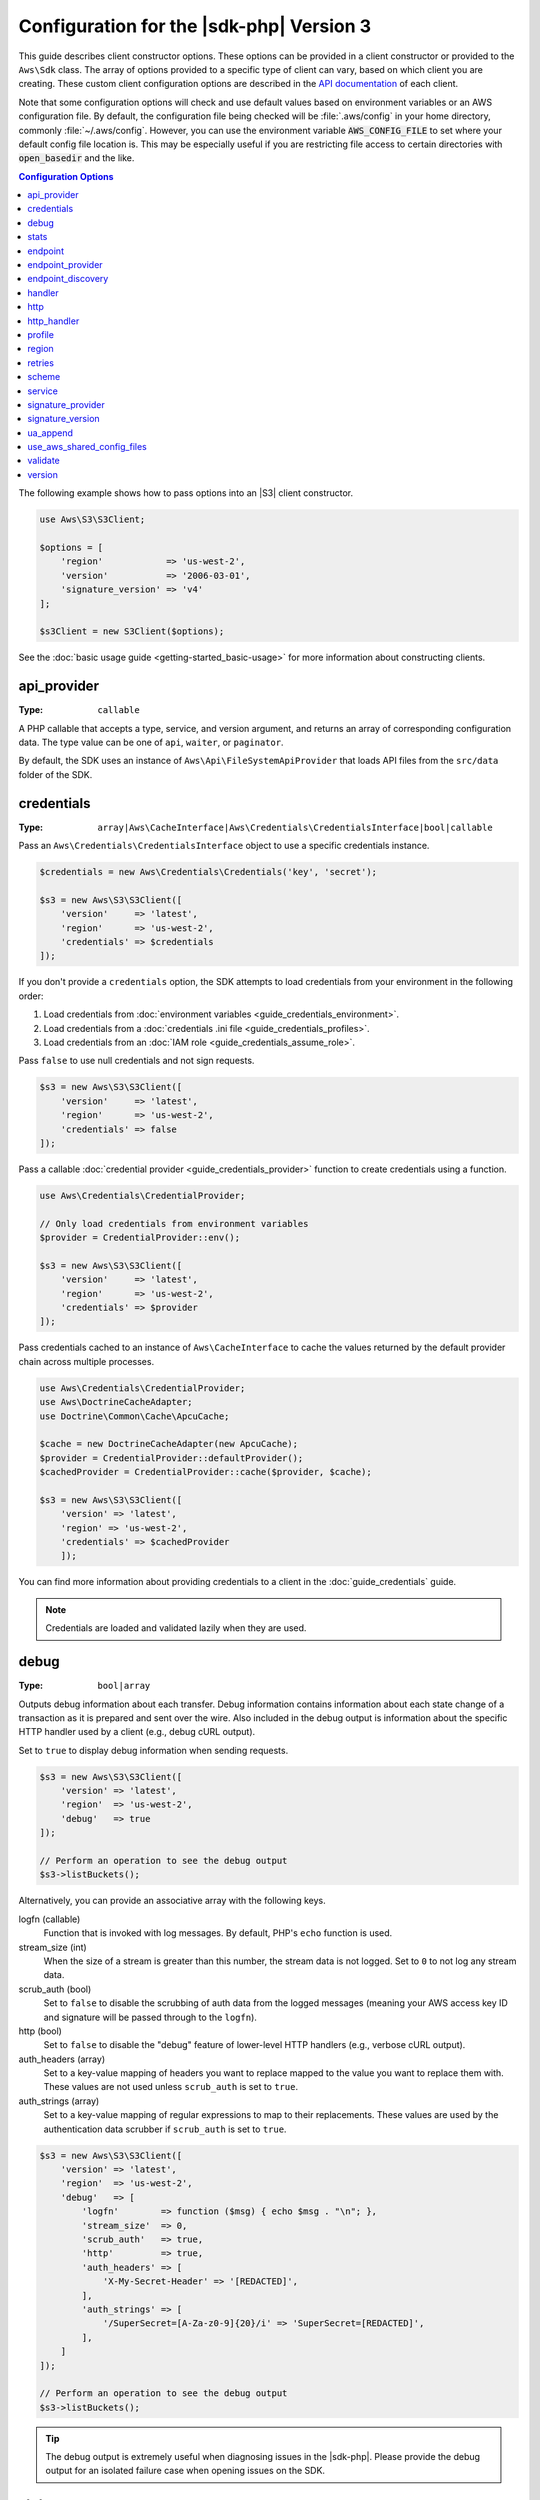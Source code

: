 .. Copyright 2010-2019 Amazon.com, Inc. or its affiliates. All Rights Reserved.

   This work is licensed under a Creative Commons Attribution-NonCommercial-ShareAlike 4.0
   International License (the "License"). You may not use this file except in compliance with the
   License. A copy of the License is located at http://creativecommons.org/licenses/by-nc-sa/4.0/.

   This file is distributed on an "AS IS" BASIS, WITHOUT WARRANTIES OR CONDITIONS OF ANY KIND,
   either express or implied. See the License for the specific language governing permissions and
   limitations under the License.

#########################################
Configuration for the |sdk-php| Version 3
#########################################

.. meta::
   :description: Custom client configuration options for the AWS SDK for PHP version 3 client.
   :keywords: AWS SDK for PHP version 3 constructor, AWS SDK for PHP version 3 client configuration

This guide describes client constructor options. These options can be provided
in a client constructor or provided to the ``Aws\Sdk`` class. The array of options
provided to a specific type of client can vary, based on which client you are
creating. These custom client configuration options are described in the
`API documentation <http://docs.aws.amazon.com/aws-sdk-php/latest/>`_ of each
client.

Note that some configuration options will check and use default values based on
environment variables or an AWS configuration file. By default, the configuration
file being checked will be :file:`.aws/config` in your home directory, commonly
:file:`~/.aws/config`. However, you can use the environment variable
:code:`AWS_CONFIG_FILE` to set where your default config file location is. This
may be especially useful if you are restricting file access to certain directories
with :code:`open_basedir` and the like.

.. contents:: Configuration Options
    :depth: 1
    :local:

The following example shows how to pass options into an |S3| client
constructor.

.. code-block:: php

    use Aws\S3\S3Client;

    $options = [
        'region'            => 'us-west-2',
        'version'           => '2006-03-01',
        'signature_version' => 'v4'
    ];

    $s3Client = new S3Client($options);

See the :doc:`basic usage guide <getting-started_basic-usage>` for more
information about constructing clients.

api_provider
============

:Type: ``callable``

A PHP callable that accepts a type, service, and version argument, and returns
an array of corresponding configuration data. The type value can be one of
``api``, ``waiter``, or ``paginator``.

By default, the SDK uses an instance of ``Aws\Api\FileSystemApiProvider``
that loads API files from the ``src/data`` folder of the SDK.

credentials
===========

:Type: ``array|Aws\CacheInterface|Aws\Credentials\CredentialsInterface|bool|callable``

Pass an ``Aws\Credentials\CredentialsInterface`` object to use a specific
credentials instance.

.. code-block:: php

    $credentials = new Aws\Credentials\Credentials('key', 'secret');

    $s3 = new Aws\S3\S3Client([
        'version'     => 'latest',
        'region'      => 'us-west-2',
        'credentials' => $credentials
    ]);

If you don't provide a ``credentials`` option, the SDK attempts to load
credentials from your environment in the following order:

1. Load credentials from :doc:`environment variables <guide_credentials_environment>`.
2. Load credentials from a :doc:`credentials .ini file <guide_credentials_profiles>`.
3. Load credentials from an :doc:`IAM role <guide_credentials_assume_role>`.

Pass ``false`` to use null credentials and not sign requests.

.. code-block:: php

    $s3 = new Aws\S3\S3Client([
        'version'     => 'latest',
        'region'      => 'us-west-2',
        'credentials' => false
    ]);

Pass a callable :doc:`credential provider <guide_credentials_provider>` function to
create credentials using a function.

.. code-block:: php

    use Aws\Credentials\CredentialProvider;

    // Only load credentials from environment variables
    $provider = CredentialProvider::env();

    $s3 = new Aws\S3\S3Client([
        'version'     => 'latest',
        'region'      => 'us-west-2',
        'credentials' => $provider
    ]);

Pass credentials cached to an instance of ``Aws\CacheInterface`` to cache the values returned by the
default provider chain across multiple processes.

.. code-block:: php

    use Aws\Credentials\CredentialProvider;
    use Aws\DoctrineCacheAdapter;
    use Doctrine\Common\Cache\ApcuCache;

    $cache = new DoctrineCacheAdapter(new ApcuCache);
    $provider = CredentialProvider::defaultProvider();
    $cachedProvider = CredentialProvider::cache($provider, $cache);

    $s3 = new Aws\S3\S3Client([
        'version' => 'latest',
        'region' => 'us-west-2',
        'credentials' => $cachedProvider
        ]);

You can find more information about providing credentials to a client in the
:doc:`guide_credentials` guide.

.. note::

    Credentials are loaded and validated lazily when they are used.

debug
=====

:Type: ``bool|array``

Outputs debug information about each transfer. Debug information contains
information about each state change of a transaction as it is prepared and sent
over the wire. Also included in the debug output is information about the specific
HTTP handler used by a client (e.g., debug cURL output).

Set to ``true`` to display debug information when sending requests.

.. code-block:: php

    $s3 = new Aws\S3\S3Client([
        'version' => 'latest',
        'region'  => 'us-west-2',
        'debug'   => true
    ]);

    // Perform an operation to see the debug output
    $s3->listBuckets();

Alternatively, you can provide an associative array with the following keys.

logfn (callable)
    Function that is invoked with log messages. By default, PHP's ``echo``
    function is used.

stream_size (int)
    When the size of a stream is greater than this number, the stream data is
    not logged. Set to ``0`` to not log any stream data.

scrub_auth (bool)
    Set to ``false`` to disable the scrubbing of auth data from the logged
    messages (meaning your AWS access key ID and signature will be passed
    through to the ``logfn``).

http (bool)
    Set to ``false`` to disable the "debug" feature of lower-level HTTP
    handlers (e.g., verbose cURL output).

auth_headers (array)
    Set to a key-value mapping of headers you want to replace mapped to
    the value you want to replace them with. These values are not used
    unless ``scrub_auth`` is set to ``true``.

auth_strings (array)
    Set to a key-value mapping of regular expressions to map to their
    replacements. These values are used by the authentication data scrubber
    if ``scrub_auth`` is set to ``true``.

.. code-block:: php

    $s3 = new Aws\S3\S3Client([
        'version' => 'latest',
        'region'  => 'us-west-2',
        'debug'   => [
            'logfn'        => function ($msg) { echo $msg . "\n"; },
            'stream_size'  => 0,
            'scrub_auth'   => true,
            'http'         => true,
            'auth_headers' => [
                'X-My-Secret-Header' => '[REDACTED]',
            ],
            'auth_strings' => [
                '/SuperSecret=[A-Za-z0-9]{20}/i' => 'SuperSecret=[REDACTED]',
            ],
        ]
    ]);

    // Perform an operation to see the debug output
    $s3->listBuckets();

.. tip::

    The debug output is extremely useful when diagnosing issues in the |sdk-php|.
    Please provide the debug output for an isolated failure case
    when opening issues on the SDK.

.. _config_stats:

stats
=====

:Type: ``bool|array``

Binds transfer statistics to errors and results returned by SDK operations.

Set to ``true`` to gather transfer statistics on requests sent.

.. code-block:: php

    $s3 = new Aws\S3\S3Client([
        'version' => 'latest',
        'region'  => 'us-west-2',
        'stats'   => true
    ]);

    // Perform an operation
    $result = $s3->listBuckets();
    // Inspect the stats
    $stats = $result['@metadata']['transferStats'];

Alternatively, you can provide an associative array with the following keys.

retries (bool)
    Set to ``true`` to enable reporting on retries attempted. Retry statistics
    are collected by default and returned.

http (bool)
    Set to ``true`` to enable collecting statistics from lower-level HTTP
    adapters (e.g., values returned in GuzzleHttp\TransferStats). HTTP handlers
    must support an __on_transfer_stats option for this to have an effect. HTTP
    stats are returned as an indexed array of associative arrays; each
    associative array contains the transfer stats returned for a request by the
    client's HTTP handler. Disabled by default.

    If a request was retried, each request's transfer
    stats are returned, with
    ``$result['@metadata']['transferStats']['http'][0]`` containing the stats
    for the first request, ``$result['@metadata']['transferStats']['http'][1]``
    containing the statistics for the second request, and so on.

timer (bool)
    Set to ``true`` to enable a command timer that reports the total wall clock
    time spent on an operation in seconds. Disabled by default.

.. code-block:: php

    $s3 = new Aws\S3\S3Client([
        'version' => 'latest',
        'region'  => 'us-west-2',
        'stats'   => [
            'retries'      => true,
            'timer'        => false,
            'http'         => true,
        ]
    ]);

    // Perform an operation
    $result = $s3->listBuckets();
    // Inspect the HTTP transfer stats
    $stats = $result['@metadata']['transferStats']['http'];
    // Inspect the number of retries attempted
    $stats = $result['@metadata']['transferStats']['retries_attempted'];
    // Inspect the total backoff delay inserted between retries
    $stats = $result['@metadata']['transferStats']['total_retry_delay'];

endpoint
========

:Type: ``string``

The full URI of the web service. This is required for services, such as |EMC|_ , 
that use account-specific endpoints. For these services, request this endpoint using the :doc`describeEndpoints`<emc-examples-getendpoint>` method. 

This is only required when connecting to a
custom endpoint (e.g., a local version of |S3| or
:DDB-dg:`Amazon DynamoDB Local <Tools.DynamoDBLoca>`).

Here's an example of connecting to |DDBlong| Local:

.. code-block:: php

    $client = new Aws\DynamoDb\DynamoDbClient([
        'version'  => '2012-08-10',
        'region'   => 'us-east-1'
        'endpoint' => 'http://localhost:8000'
    ]);

See the :AWS-gr:`AWS Regions and Endpoints <rande>` for a list of available AWS Regions and endpoints.


endpoint_provider
=================

:Type: ``callable``

An optional PHP callable that accepts a hash of options, including a "service"
and "region" key. It returns ``NULL`` or a hash of endpoint data, of which the
"endpoint" key is required.

Here's an example of how to create a minimal endpoint provider.

.. code-block:: php

    $provider = function (array $params) {
        if ($params['service'] == 'foo') {
            return ['endpoint' => $params['region'] . '.example.com'];
        }
        // Return null when the provider cannot handle the parameters
        return null;
    });


endpoint_discovery
==================

:Type: ``array|Aws\CacheInterface|Aws\EndpointDiscovery\ConfigurationInterface|callable``

Endpoint discovery identifies and connects to the correct endpoint for a service API that supports endpoint discovery. For services 
that support but don't require endpoint discovery, enable ``endpoint_discovery`` during client creation. If a service does 
not support endpoint discovery this configuration is ignored.

``Aws\EndpointDiscovery\ConfigurationInterface`` 

An optional configuration provider that enables automatic connection to the 
appropriate endpoint of a service API for operations the service specifies. 

The ``Aws\EndpointDiscovery\Configuration`` object accepts two options, including a Boolean value, "enabled", that indicates
if endpoint discovery is enabled, and an integer "cache_limit" that indicates the maximum number of keys in the
endpoint cache.

For each client created, pass an ``Aws\EndpointDiscovery\Configuration`` object to use a specific configuration for endpoint discovery.

.. code-block:: php

    use Aws\EndpointDiscovery\Configuration;
    use Aws\S3\S3Client;
    
    $enabled = true;
    $cache_limit = 1000;
    
    $config = new Aws\EndpointDiscovery\Configuration (
        $enabled,
        $cache_limit
    );
    
    $s3 = new Aws\S3\S3Client([
        'version' => 'latest',
        'region' => 'us-east-2',
        'endpoint_discovery' => $config,
    
    ]);
    
Pass an instance of ``Aws\CacheInterface`` to cache the values returned by endpoint discovery across multiple processes.

.. code-block:: php

    use Aws\DoctrineCacheAdapter;
    use Aws\S3\S3Client;
    use Doctrine\Common\Cache\ApcuCache;

    $s3 = new S3Client([
        'version'     => 'latest',
        'region'      => 'us-west-2',
        'endpoint_discovery' => new DoctrineCacheAdapter(new ApcuCache),
    ]);
    
Pass an array to endpoint discovery.

.. code-block:: php

    use Aws\S3\S3Client;

    $s3 = new S3Client([
        'version'     => 'latest',
        'region'      => 'us-west-2',
        'endpoint_discovery' => [
            'enabled' => true,
            'cache_limit' => 1000
        ],
    ]);

handler
=======

:Type: ``callable``

A handler that accepts a command object and request object, and that returns a promise
(``GuzzleHttp\Promise\PromiseInterface``) that is fulfilled with an
``Aws\ResultInterface`` object or rejected with an
``Aws\Exception\AwsException``. A handler does not accept a next handler as it
is terminal and expected to fulfill a command. If no handler is provided, a
default Guzzle handler is used.

You can use the ``Aws\MockHandler`` to return mocked results or throw mock
exceptions. You enqueue results or exceptions, and the MockHandler will dequeue
them in FIFO order.

.. code-block:: php

    use Aws\Result;
    use Aws\MockHandler;
    use Aws\DynamoDb\DynamoDbClient;
    use Aws\CommandInterface;
    use Psr\Http\Message\RequestInterface;
    use Aws\Exception\AwsException;

    $mock = new MockHandler();

    // Return a mocked result
    $mock->append(new Result(['foo' => 'bar']));

    // You can provide a function to invoke; here we throw a mock exception
    $mock->append(function (CommandInterface $cmd, RequestInterface $req) {
        return new AwsException('Mock exception', $cmd);
    });

    // Create a client with the mock handler
    $client = new DynamoDbClient([
        'region'  => 'us-west-2',
        'version' => 'latest',
        'handler' => $mock
    ]);

    // Result object response will contain ['foo' => 'bar']
    $result = $client->listTables();

    // This will throw the exception that was enqueued
    $client->listTables();

.. _config_http:

http
====

:Type: ``array``

Set to an array of HTTP options that are applied to HTTP requests and transfers
created by the SDK.

The SDK supports the following configuration options:

.. _http_cert:

cert
----

:Type: ``string|array``

Specify the PEM formatted client side certificate.

* Set as a string for the path to only the certificate file.

.. code-block:: php

    use Aws\S3\S3Client;

    $client = new S3Client([
        'region'  => 'us-west-2',
        'version' => 'latest',
        'http'    => ['cert' => '/path/to/cert.pem']
    ]);

* Set as an array containing the path and password.

.. code-block:: php

    use Aws\S3\S3Client;

    $client = new S3Client([
        'region'  => 'us-west-2',
        'version' => 'latest',
        'http'    => [
            'cert' => ['/path/to/cert.pem', 'password']
        ]
    ]);

.. _http_connect_timeout:

connect_timeout
---------------

A float describing the number of seconds to wait while trying to connect to a
server. Use ``0`` to wait indefinitely (the default behavior).

.. code-block:: php

    use Aws\DynamoDb\DynamoDbClient;

    // Timeout after attempting to connect for 5 seconds
    $client = new DynamoDbClient([
        'region'  => 'us-west-2',
        'version' => 'latest',
        'http'    => [
            'connect_timeout' => 5
        ]
    ]);

.. _http_debug:

debug
-----

:Type: ``bool|resource``

Instructs the underlying HTTP handler to output debug information. The debug
information provided by different HTTP handlers will vary.

* Pass ``true`` to write debug output to STDOUT.
* Pass a ``resource`` as returned by ``fopen`` to write debug output to a
  specific PHP stream resource.

.. _http_decode_content:

decode_content
--------------

:Type: ``bool``

Instructs the underlying HTTP handler to inflate the body of compressed
responses. When not enabled, compressed response bodies might be inflated with a
``GuzzleHttp\Psr7\InflateStream``.

.. note::

    Content decoding is enabled by default in the SDK's default HTTP handler.
    For backward compatibility reasons, this default cannot be changed. If
    you store compressed files in |S3|, we recommend that you disable content
    decoding at the S3 client level.

    .. code-block:: php

        use Aws\S3\S3Client;
        use GuzzleHttp\Psr7\InflateStream;

        $client = new S3Client([
            'region'  => 'us-west-2',
            'version' => 'latest',
            'http'    => ['decode_content' => false],
        ]);

        $result = $client->getObject([
            'Bucket' => 'my-bucket',
            'Key'    => 'massize_gzipped_file.tgz'
        ]);

        $compressedBody = $result['Body']; // This content is still gzipped
        $inflatedBody = new InflateStream($result['Body']); // This is now readable

.. _http_delay:

delay
-----

:Type: ``int``

The number of milliseconds to delay before sending the request. This is often
used for delaying before retrying a request.

.. _http_expect:

expect
------

:Type: ``bool|string``

This option is passed through to the underlying HTTP handler.  By default,
Expect: 100-Continue header is set when the body of the request exceeds 1 MB.
``true`` or ``false`` enables or disables the header on all requests.  If an
integer is used, only requests with bodies that exceed this setting will use
the header.  When used as an integer, if the body size is unknown the Expect
header will be sent.

.. warning::

    Disabling the Expect header can prevent the service from returning authentication
    or other errors. This option should be configured with caution.

.. _http_progress:

progress
--------

:Type: ``callable``

Defines a function to invoke when transfer progress is made. The function
accepts the following arguments:

1. The total number of bytes expected to be downloaded.
2. The number of bytes downloaded so far.
3. The number of bytes expected to be uploaded.
4. The number of bytes uploaded so far.

.. code-block:: php

    use Aws\S3\S3Client;

    $client = new S3Client([
        'region'  => 'us-west-2',
        'version' => 'latest'
    ]);

    // Apply the http option to a specific command using the "@http"
    // command parameter
    $result = $client->getObject([
        'Bucket' => 'my-bucket',
        'Key'    => 'large.mov',
        '@http' => [
            'progress' => function ($expectedDl, $dl, $expectedUl, $ul) {
                printf(
                    "%s of %s downloaded, %s of %s uploaded.\n",
                    $expectedDl,
                    $dl,
                    $expectedUl,
                    $ul
                );
            }
        ]
    ]);

.. _http_proxy:

proxy
-----

:Type: ``string|array``

You can connect to an AWS service through a proxy by using the ``proxy`` option.

* Provide a string value to connect to a proxy for all types of URIs. The proxy
  string value can contain a scheme, user name, and password. For example,
  ``"http://username:password@192.168.16.1:10"``.

* Provide an associative array of proxy settings where the key is the
  scheme of the URI, and the value is the proxy for the given URI (i.e., you
  can give different proxies for "http" and "https" endpoints).

.. code-block:: php

    use Aws\DynamoDb\DynamoDbClient;

    // Send requests through a single proxy
    $client = new DynamoDbClient([
        'region'  => 'us-west-2',
        'version' => 'latest',
        'http'    => [
            'proxy' => 'http://192.168.16.1:10'
        ]
    ]);

    // Send requests through a different proxy per scheme
    $client = new DynamoDbClient([
        'region'  => 'us-west-2',
        'version' => 'latest',
        'http'    => [
            'proxy' => [
                'http' => 'tcp://192.168.16.1:10',
                'https' => 'tcp://192.168.16.1:11',
            ]
        ]
    ]);

You can use the ``HTTP_PROXY`` environment variable to configure an "http"
protocol-specific proxy, and the ``HTTPS_PROXY`` environment variable to
configure an "https" specific proxy.

.. _http_sink:

sink
----

:Type: ``resource|string|Psr\Http\Message\StreamInterface``

The ``sink`` option controls where the response data of an operation is
downloaded to.

* Provide a ``resource`` as returned by ``fopen`` to download the response body
  to a PHP stream.
* Provide the path to a file on disk as a ``string`` value to download the
  response body to a specific file on disk.
* Provide a ``Psr\Http\Message\StreamInterface`` to download the response body
  to a specific PSR stream object.

.. note::

    The SDK downloads the response body to a PHP temp stream by default.
    This means that the data stays in memory until the size of the body
    reaches 2 MB, at which point the data is written to a temporary file on
    disk.

.. _http_sync:

synchronous
-----------

:Type: ``bool``

The ``synchronous`` option informs the underlying HTTP handler that you intend
to block the result.

.. _http_stream:

stream
------

:Type: ``bool``

Set to ``true`` to tell the underlying HTTP handler that you want to stream the
response body of a response from the web service, rather than download it all
up front. For example, this option is relied on in the |S3| stream
wrapper class to ensure that the data is streamed.

.. _http_timeout:

timeout
-------

:Type: ``float``

A float describing the timeout of the request in seconds. Use ``0`` to wait
indefinitely (the default behavior).

.. code-block:: php

    use Aws\DynamoDb\DynamoDbClient;

    // Timeout after 5 seconds
    $client = new DynamoDbClient([
        'region'  => 'us-west-2',
        'version' => 'latest',
        'http'    => [
            'timeout' => 5
        ]
    ]);

.. _http_verify:

verify
------

:Type: ``bool|string``

You can customize the peer SSL/TLS certificate verification behavior of the SDK
using the ``verify`` ``http`` option.

* Set to ``true`` to enable SSL/TLS peer certificate verification and use the
  default CA bundle provided by the operating system.
* Set to ``false`` to disable peer certificate verification. (This is
  not secure!)
* Set to a string to provide the path to a CA cert bundle to enable
  verification using a custom CA bundle.

If the CA bundle cannot be found for your system and you receive an error,
provide the path to a CA bundle to the SDK. If you do not
need a specific CA bundle, Mozilla provides a commonly used CA bundle
which you can download `here <https://raw.githubusercontent.com/bagder/ca-bundle/master/ca-bundle.crt>`_
(this is maintained by the maintainer of cURL). Once you have a CA bundle
available on disk, you can set the ``openssl.cafile`` PHP .ini setting to point
to the path to the file, allowing you to omit the ``verify`` request option.
You can find much more detail on SSL certificates on the
`cURL website <http://curl.haxx.se/docs/sslcerts.html>`_.

.. code-block:: php

    use Aws\DynamoDb\DynamoDbClient;

    // Use a custom CA bundle
    $client = new DynamoDbClient([
        'region'  => 'us-west-2',
        'version' => 'latest',
        'http'    => [
            'verify' => '/path/to/my/cert.pem'
        ]
    ]);

    // Disable SSL/TLS verification
    $client = new DynamoDbClient([
        'region'  => 'us-west-2',
        'version' => 'latest',
        'http'    => [
            'verify' => false
        ]
    ]);

.. _http_handler:

http_handler
============

:Type: ``callable``

The ``http_handler`` option is used to integrate the SDK with other HTTP
clients. An ``http_handler`` option is a function that accepts a
``Psr\Http\Message\RequestInterface`` object and an array of ``http`` options
applied to the command, and returns a ``GuzzleHttp\Promise\PromiseInterface``
object that is fulfilled with a ``Psr\Http\Message\ResponseInterface`` object
or rejected with an array of the following exception data:

* ``exception`` - (``\Exception``) the exception that was encountered.
* ``response`` - (``Psr\Http\Message\ResponseInterface``) the response that was
  received (if any).
* ``connection_error`` - (bool) set to ``true`` to mark the error as a
  connection error. Setting this value to ``true`` also allows the SDK to
  automatically retry the operation, if needed.

The SDK automatically converts the given ``http_handler`` into a normal
``handler`` option by wrapping the provided ``http_handler`` with a
``Aws\WrappedHttpHandler`` object.

By default, the SDK uses Guzzle as its HTTP handler. You can supply a different
HTTP handler here, or provide a Guzzle client with your own custom defined options.

**Setting TLS version**

One use case is to set the TLS version used by Guzzle with Curl, assuming Curl
is installed in your environment. Note the Curl
`version constraints <https://curl.haxx.se/libcurl/c/CURLOPT_SSLVERSION.html>`_
for what version of TLS is supported. By default, the latest version is used.
If the TLS version is explicitly set, and the remote server doesn't support
this version, it will produce an error instead of using an earlier TLS version.

You can determine the TLS version being used for a given client operation by
setting the ``debug`` client option to true and examining the SSL connection
output. That line might look something like: ``SSL connection using TLSv1.2``

Example setting TLS 1.2 with Guzzle 6:

.. code-block:: php

    use Aws\DynamoDb\DynamoDbClient;
    use Aws\Handler\GuzzleV6\GuzzleHandler;
    use GuzzleHttp\Client;

    $handler = new GuzzleHandler(
        new Client([
            'curl' => [
                CURLOPT_SSLVERSION => CURL_SSLVERSION_TLSv1_2
            ]
        ])
    );

    $client = new DynamoDbClient([
        'region'  => 'us-west-2',
        'version' => 'latest',
        'http_handler' => $handler
    ]);

.. note::

    The ``http_handler`` option supersedes any provided ``handler`` option.

profile
=======

:Type: ``string``

Enables you to specify which profile to use when credentials are created from
the AWS credentials file in your HOME directory. This setting overrides the
``AWS_PROFILE`` environment variable.

.. note::

    Specifying "profile" will cause the "credentials" key to be ignored.

.. code-block:: php

    // Use the "production" profile from your credentials file
    $ec2 = new Aws\Ec2\Ec2Client([
        'version' => '2014-10-01',
        'region'  => 'us-west-2',
        'profile' => 'production'
    ]);

See :doc:`guide_credentials` for more information about configuring credentials and the
.ini file format.

.. _cfg_region:

region
======

:Type: ``string``
:Required: true

AWS Region to connect to. See the :AWS-gr:`AWS Regions and Endpoints <rande>`
for a list of available Regions.

.. code-block:: php

    // Set the Region to the EU (Frankfurt) Region
    $s3 = new Aws\S3\S3Client([
        'region'  => 'eu-central-1',
        'version' => '2006-03-01'
    ]);

.. _config_retries:

retries
=======

:Type: ``int|array|Aws\CacheInterface|Aws\Retry\ConfigurationInterface|callable``
:Default: ``int(3)``

Configures the retry mode and maximum number of allowed retries for a client.
Pass ``0`` to disable retries.

The three retry modes are:
* ``legacy`` - the default legacy retry implementation
* ``standard`` - adds a retry quota system to prevent retries that are unlikely
  to succeed
* ``adaptive`` - builds on the standard mode, adding a client-side rate limiter.
  Note this mode is considered experimental.

The configuration for retries consists of the mode and the max attempts to be used
for each request. The configuration can be set in a couple of different locations,
in the following order of precedence.

**Order of Precedence**

The order of precedence for retry configuration is as follows (1 overrides 2-3, etc.):

1. Client configuration option
2. Environment variables
3. AWS Shared config file

**Environment variables**

* ``AWS_RETRY_MODE`` - set to ``legacy``, ``standard``, or ``adaptive``.
* ``AWS_MAX_ATTEMPTS`` - set to an integer value for the max attempts per request

**Shared config file keys**

* ``retry_mode`` - set to ``legacy``, ``standard``, or ``adaptive``.
* ``max_attempts`` - set to an integer value for the max attempts per request

**Client configuration**

The following example disables retries for the |DDBlong| client.

.. code-block:: php

    // Disable retries by setting "retries" to 0
    $client = new Aws\DynamoDb\DynamoDbClient([
        'version' => '2012-08-10',
        'region'  => 'us-west-2',
        'retries' => 0
    ]);

The following example passes in an integer, which will default to ``legacy`` mode
with the passed in number of retries

.. code-block:: php

    // Disable retries by setting "retries" to 0
    $client = new Aws\DynamoDb\DynamoDbClient([
        'version' => '2012-08-10',
        'region'  => 'us-west-2',
        'retries' => 6
    ]);

The ``Aws\Retry\Configuration`` object accepts two parameters, the retry mode
 and an integer for the maximum attempts per request. This example passes in an
``Aws\Retry\Configuration`` object for retry configuration.

.. code-block:: php

    use Aws\EndpointDiscovery\Configuration;
    use Aws\S3\S3Client;

    $enabled = true;
    $cache_limit = 1000;

    $config = new Aws\Retry\Configuration('adaptive', 10);

    $s3 = new Aws\S3\S3Client([
        'version' => 'latest',
        'region' => 'us-east-2',
        'retries' => $config,
    ]);

This example passes in an array for retry configuration.

.. code-block:: php

    use Aws\S3\S3Client;

    $s3 = new S3Client([
        'version'     => 'latest',
        'region'      => 'us-west-2',
        'retries' => [
            'mode' => 'standard,
            'max_attempts' => 7
        ],
    ]);

This examples passes an instance of ``Aws\CacheInterface`` to cache the values
returned by the default retry configuration provider.

.. code-block:: php

    use Aws\DoctrineCacheAdapter;
    use Aws\S3\S3Client;
    use Doctrine\Common\Cache\ApcuCache;

    $s3 = new S3Client([
        'version'     => 'latest',
        'region'      => 'us-west-2',
        'endpoint_discovery' => new DoctrineCacheAdapter(new ApcuCache),
    ]);

scheme
======

:Type: ``string``
:Default: ``string(5) "https"``

URI scheme to use when connecting. The SDK uses "https"
endpoints (i.e., uses SSL/TLS connections) by default. You can attempt to
connect to a service over an unencrypted "http" endpoint by setting ``scheme``
to "http".

.. code-block:: php

    $s3 = new Aws\S3\S3Client([
        'version' => '2006-03-01',
        'region'  => 'us-west-2',
        'scheme'  => 'http'
    ]);

See the :AWS-gr:`AWS Regions and Endpoints <rande>` for a list of
endpoints and whether a service supports the ``http`` scheme.

service
=======

:Type: ``string``
:Required: true

Name of the service to use. This value is supplied by default when
using a client provided by the SDK (i.e., ``Aws\S3\S3Client``). This option
is useful when testing a service that has not yet been published in the SDK
but that you have available on disk.

signature_provider
==================

:Type: ``callable``

A callable that accepts a signature version name (e.g., ``v4``), a
service name, and AWS Region and returns a ``Aws\Signature\SignatureInterface``
object or ``NULL`` if the provider is able to create a signer for the given
parameters. This provider is used to create signers used by the client.

There are various functions provided by the SDK in the
``Aws\Signature\SignatureProvider`` class that can be used to create customized
signature providers.

signature_version
=================

:Type: ``string``

A string representing a custom signature version to use with a service
(e.g., ``v4``, etc.). Per operation signature version MAY override this
requested signature version, if needed.

The following examples show how to configure an |S3| client to use 
:AWS-gr:`signature version 4 <signature-version-4>`:

.. code-block:: php

    // Set a preferred signature version
    $s3 = new Aws\S3\S3Client([
        'version'           => '2006-03-01',
        'region'            => 'us-west-2',
        'signature_version' => 'v4'
    ]);

.. note::

    The ``signature_provider`` used by your client MUST be able to create the
    ``signature_version`` option you provide. The default ``signature_provider``
    used by the SDK can create signature objects for "v4" and "anonymous"
    signature versions.

ua_append
=========

:Type: ``string|string[]``
:Default: ``[]``

A string or array of strings that are added to the user-agent string passed
to the HTTP handler.

use_aws_shared_config_files
=========

:Type: ``bool|array``
:Default: ``bool(true)``

Set to false to disable checking for shared config file in '~/.aws/config' and
'~/.aws/credentials'.  This will override the AWS_CONFIG_FILE environment variable.

validate
========

:Type: ``bool|array``
:Default: ``bool(true)``

Set to ``false`` to disable client-side parameter validation. You might find that
turning validation off will slightly improve client performance, but the
difference is negligible.

.. code-block:: php

    // Disable client-side validation
    $s3 = new Aws\S3\S3Client([
        'version'  => '2006-03-01',
        'region'   => 'eu-west-1',
        'validate' => false
    ]);

Set to an associative array of validation options to enable specific validation
constraints:

- ``required`` - Validate that required parameters are present (on by default).
- ``min`` - Validate the minimum length of a value (on by default).
- ``max`` - Validate the maximum length of a value.
- ``pattern`` - Validate that the value matches a regular expression.

.. code-block:: php

    // Validate only that required values are present
    $s3 = new Aws\S3\S3Client([
        'version'  => '2006-03-01',
        'region'   => 'eu-west-1',
        'validate' => ['required' => true]
    ]);

.. _cfg_version:

version
=======

:Type: ``string``
:Required: true

The version of the web service to use (e.g., ``2006-03-01``).

A "version" configuration value is required. Specifying a version constraint
ensures that your code will not be affected by a breaking change made to the
service. For example, when using |S3|, you can lock your API version to
``2006-03-01``.

.. code-block:: php

    $s3 = new Aws\S3\S3Client([
        'version' => '2006-03-01',
        'region'  => 'us-east-1'
    ]);
	

A list of available API versions can be found on each client's :aws-php-class:`API documentation page <index.html>`.
If you are unable to load a specific API version, you might need to update
your copy of the SDK.

You can provide the string ``latest`` to the "version" configuration value to
use the most recent available API version that your client's API provider
can find (the default api_provider scans the ``src/data`` directory of the
SDK for API models).

.. code-block:: php

    // Use the latest version available
    $s3 = new Aws\S3\S3Client([
        'version' => 'latest',
        'region'  => 'us-east-1'
    ]);

.. warning::

    We do not recommend Using ``latest`` in a production application because
    pulling in a new minor version of the SDK that includes an API update could
    break your production application.
